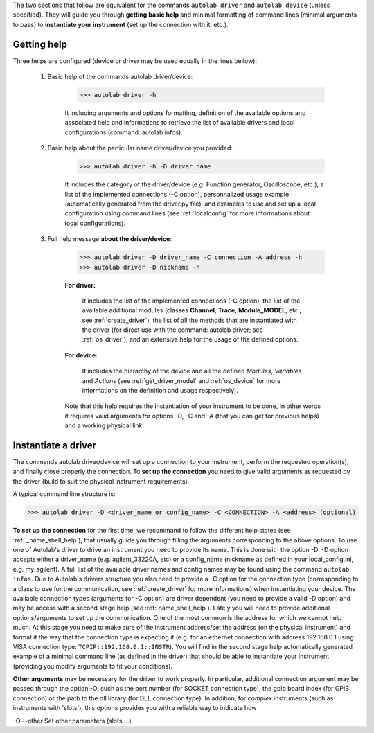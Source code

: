 .. _shell_connection:

The two sections that follow are equivalent for the commands ``autolab driver`` and ``autolab device`` (unless specified). They will guide you through **getting basic help** and minimal formatting of command lines (minimal arguments to pass) to **instantiate your instrument** (set up the connection with it, etc.).

.. _name_shell_help:

Getting help
============

Three helps are configured (device or driver may be used equally in the lines bellow):
    
    1) Basic help of the commands autolab driver/device: 
    
        .. code-block:: none
        
            >>> autolab driver -h
            
        It including arguments and options formatting, definition of the available options and associated help and informations to retrieve the list of available drivers and local configurations (command: autolab infos).
    
    2) Basic help about the particular name driver/device you provided:
    
        .. code-block:: none
        
            >>> autolab driver -h -D driver_name
    
        It includes the category of the driver/device (e.g. Function generator, Oscilloscope, etc.), a list of the implemented connections (-C option), personnalized usage example (automatically generated from the driver.py file), and examples to use and set up a local configuration using command lines (see :ref:`localconfig` for more informations about local configurations).
    
    3) Full help message **about the driver/device**:
    
        .. code-block:: none
        
            >>> autolab driver -D driver_name -C connection -A address -h
            >>> autolab driver -D nickname -h
    
        **For driver:** 
            
            It includes the list of the implemented connections (-C option), the list of the available additional modules (classes **Channel**, **Trace**, **Module_MODEL**, etc.; see :ref:`create_driver`), the list of all the methods that are instantiated with the driver (for direct use with the command: autolab driver; see :ref:`os_driver`), and an extensive help for the usage of the defined options.
            
        **For device:**
            
            It includes the hierarchy of the device and all the defined *Modules*, *Variables* and *Actions* (see :ref:`get_driver_model` and :ref:`os_device` for more informations on the definition and usage respectively).
            
        Note that this help requires the instantiation of your instrument to be done, in other words it requires valid arguments for options -D, -C and -A (that you can get for previous helps) and a working physical link.

.. _name_shell_connection:

Instantiate a driver
====================

The commands autolab driver/device will set up a connection to your instrument, perform the requested operation(s), and finally close properly the connection. To **set up the connection** you need to give valid arguments as requested by the driver (build to suit the physical instrument requirements). 

A typical command line structure is:

.. code-block:: none

    >>> autolab driver -D <driver_name or config_name> -C <CONNECTION> -A <address> (optional)

**To set up the connection** for the first time, we recommand to follow the different help states (see :ref:`_name_shell_help`), that usually guide you through filling the arguments corresponding to the above options. To use one of Autolab's driver to drive an instrument you need to provide its name. This is done with the option -D. -D option accepts either a driver_name (e.g. agilent_33220A, etc) or a config_name (nickname as defined in your local_config.ini, e.g. my_agilent). A full list of the available driver names and config names may be found using the command ``autolab infos``. Due to Autolab's drivers structure you also need to provide a -C option for the connection type (corresponding to a class to use for the communication, see :ref:`create_driver` for more informations) when instantiating your device. The available connection types (arguments for -C option) are driver dependent (you need to provide a valid -D option) and may be access with a second stage help (see :ref:`name_shell_help`).
Lately you will need to provide additional options/arguments to set up the communication. One of the most common is the address for which we cannot help much. At this stage you need to make sure of the instrument address/set the address (on the physical instrument) and format it the way that the connection type is expecting it (e.g. for an ethernet connection with address 192.168.0.1 using VISA connection type: ``TCPIP::192.168.0.1::INSTR``). You will find in the second stage help automatically generated example of a minimal command line (as defined in the driver) that should be able to instantiate your instrument (providing you modify arguments to fit your conditions). 

**Other arguments** may be necessary for the driver to work properly. In particular, additional connection argument may be passed through the option -O, such as the port number (for SOCKET connection type), the gpib board index (for GPIB connection) or the path to the dll library (for DLL connection type). 
In addition, for `complex` instruments (such as instruments with 'slots'), this options provides you with a reliable way to indicate how 

-O --other Set other parameters (slots,...).

    


    
    
    
